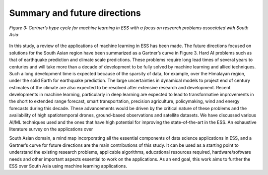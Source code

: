 Summary and future directions
=================================
.. figure:: ./images/summary.jpg
   :align: center

   *Figure 3: Gartner’s hype cycle for machine learning in ESS with a focus on research problems associated with South Asia*


In this study, a review of the applications of machine learning in ESS has been made. The future 
directions focused on solutions for the South Asian region have been summarized as a Gartner’s 
curve in Figure 3. Hard AI problems such as that of earthquake prediction and climate scale 
predictions. These problems require long lead times of several years to centuries and will take 
more than a decade of development to be fully solved by machine learning and allied techniques. 
Such a long development time is expected because of the sparsity of data, for example, over the 
Himalayan region, under the solid Earth for earthquake prediction. The large uncertainties in 
dynamical models to project end of century estimates of the climate are also expected to be 
resolved after extensive research and development. Recent developments in machine learning, 
particularly in deep learning are expected to lead to transformative improvements in the short to 
extended range forecast, smart transportation, precision agriculture, policymaking, wind and 
energy forecasts during this decade. These advancements would be driven by the critical nature of 
these problems and the availability of high spatiotemporal drones, ground-based observations and 
satellite datasets. 
We have discussed various AI/ML techniques used and the ones that have high potential for 
improving the state-of-the-art in the ESS. An exhaustive literature survey on the applications over 

South Asian domain, a mind map incorporating all the essential components of data science 
applications in ESS, and a Gartner’s curve for future directions are the main contributions of this 
study. It can be used as a starting point to understand the existing research problems, applicable 
algorithms, educational resources required, hardware/software needs and other important aspects 
essential to work on the applications. As an end goal, this work aims to further the ESS over South 
Asia using machine learning applications.